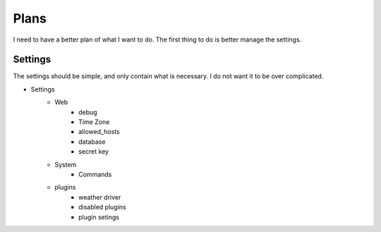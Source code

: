 Plans
=====

I need to have a better plan of what I want to do. The first thing to do is
better manage the settings.

Settings
--------

The settings should be simple, and only contain what is necessary. I do not
want it to be over complicated.

* Settings
    * Web
        * debug
        * Time Zone
        * allowed_hosts
        * database
        * secret key
    * System
        * Commands
    * plugins
        * weather driver
        * disabled plugins
        * plugin setings
